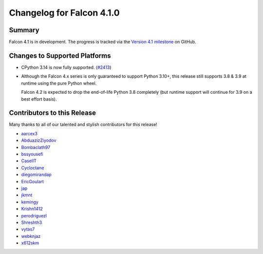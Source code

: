 Changelog for Falcon 4.1.0
==========================

Summary
-------

Falcon 4.1 is in development. The progress is tracked via the
`Version 4.1 milestone <https://github.com/falconry/falcon/milestone/41>`__
on GitHub.


Changes to Supported Platforms
------------------------------

- CPython 3.14 is now fully supported.
  (`#2413 <https://github.com/falconry/falcon/issues/2413>`__)
- Although the Falcon 4.x series is only guaranteed to support Python 3.10+,
  this release still supports 3.8 & 3.9 at runtime using the pure Python wheel.

  Falcon 4.2 is expected to drop the end-of-life Python 3.8 completely
  (but runtime support will continue for 3.9 on a best effort basis).


.. towncrier release notes start

Contributors to this Release
----------------------------

Many thanks to all of our talented and stylish contributors for this release!

- `aarcex3 <https://github.com/aarcex3>`__
- `AbduazizZiyodov <https://github.com/AbduazizZiyodov>`__
- `Bombaclath97 <https://github.com/Bombaclath97>`__
- `bssyousefi <https://github.com/bssyousefi>`__
- `CaselIT <https://github.com/CaselIT>`__
- `Cycloctane <https://github.com/Cycloctane>`__
- `diegomirandap <https://github.com/diegomirandap>`__
- `EricGoulart <https://github.com/EricGoulart>`__
- `jap <https://github.com/jap>`__
- `jkmnt <https://github.com/jkmnt>`__
- `kemingy <https://github.com/kemingy>`__
- `Krishn1412 <https://github.com/Krishn1412>`__
- `perodriguezl <https://github.com/perodriguezl>`__
- `Shreshth3 <https://github.com/Shreshth3>`__
- `vytas7 <https://github.com/vytas7>`__
- `webknjaz <https://github.com/webknjaz>`__
- `x612skm <https://github.com/x612skm>`__
